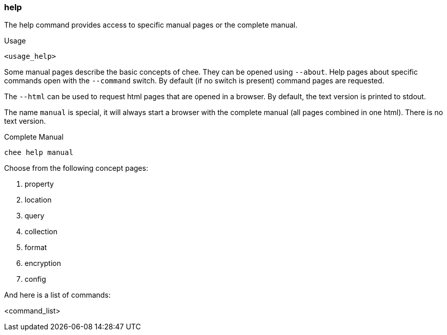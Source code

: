 === help

The help command provides access to specific manual pages or the
complete manual.

.Usage
----------------------------------------------------------------------
<usage_help>
----------------------------------------------------------------------

Some manual pages describe the basic concepts of chee. They can be
opened using `--about`. Help pages about specific commands open with
the `--command` switch. By default (if no switch is present) command
pages are requested.

The `--html` can be used to request html pages that are opened in a
browser. By default, the text version is printed to stdout.

The name `manual` is special, it will always start a browser with the
complete manual (all pages combined in one html). There is no text
version.

.Complete Manual
----------------------------------------------------------------------
chee help manual
----------------------------------------------------------------------

Choose from the following concept pages:

1. property
2. location
3. query
4. collection
5. format
6. encryption
7. config

And here is a list of commands:

<command_list>
